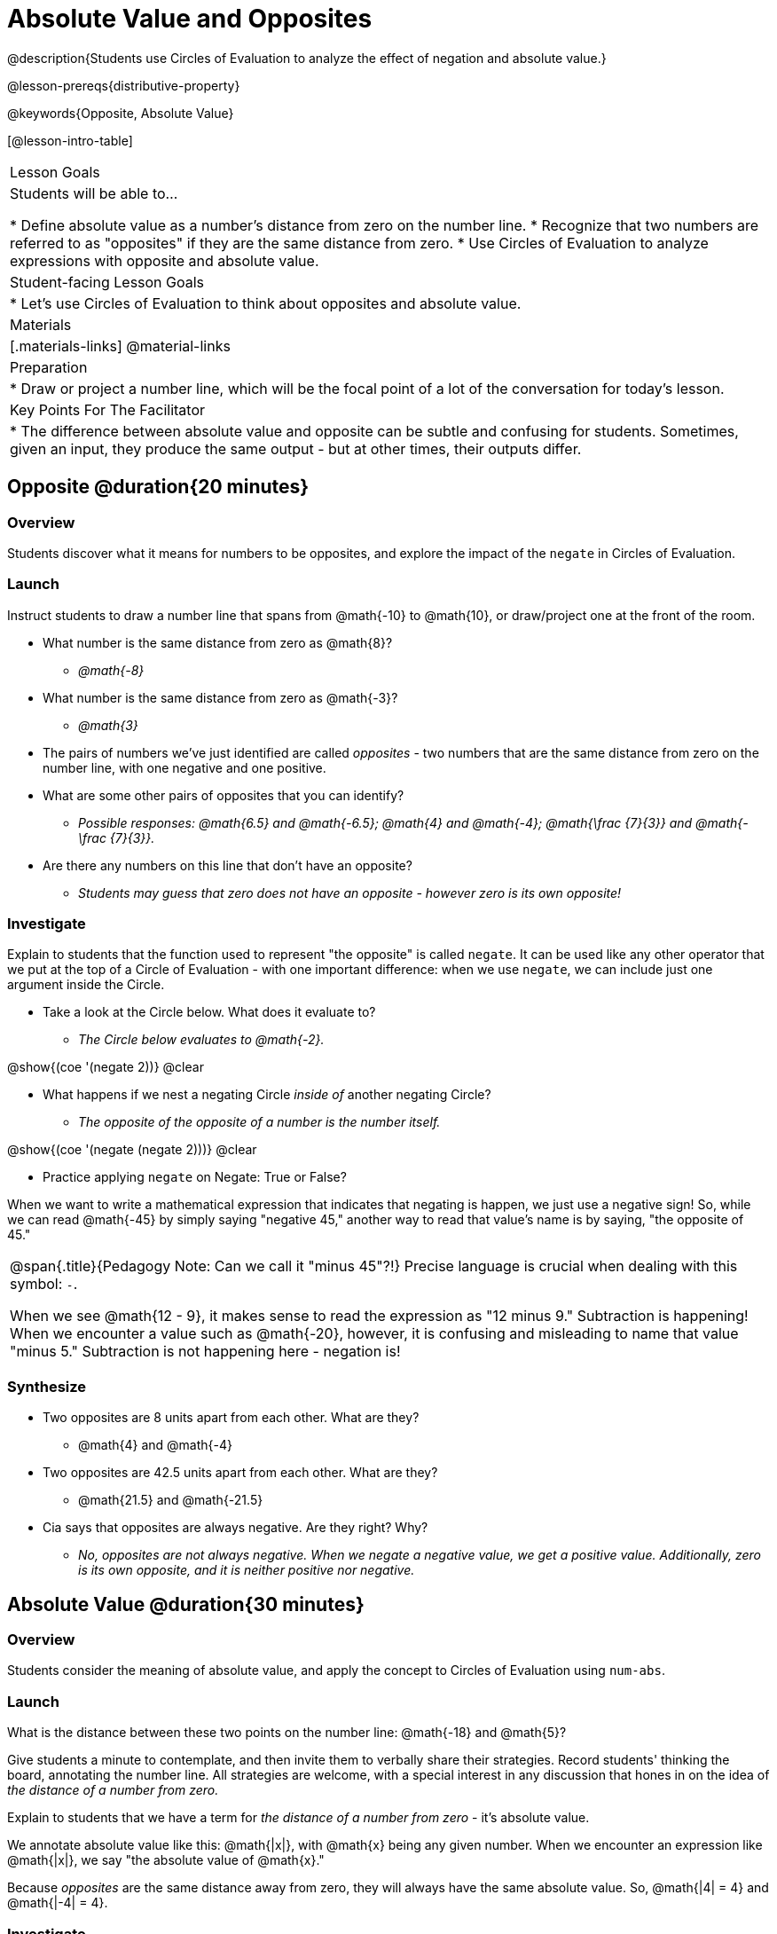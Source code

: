 = Absolute Value and Opposites

@description{Students use Circles of Evaluation to analyze the effect of negation and absolute value.}

@lesson-prereqs{distributive-property}

@keywords{Opposite, Absolute Value}

[@lesson-intro-table]
|===

| Lesson Goals
| Students will be able to...

* Define absolute value as a number's distance from zero on the number line.
* Recognize that two numbers are referred to as "opposites" if they are the same distance from zero.
* Use Circles of Evaluation to analyze expressions with opposite and absolute value.

| Student-facing Lesson Goals
|

* Let's use Circles of Evaluation to think about opposites and absolute value.


| Materials
|[.materials-links]
@material-links

| Preparation
|
* Draw or project a number line, which will be the focal point of a lot of the conversation for today's lesson.

| Key Points For The Facilitator
|
* The difference between absolute value and opposite can be subtle and confusing for students. Sometimes, given an input, they produce the same output - but at other times, their outputs differ.
|===

== Opposite @duration{20 minutes}

=== Overview

Students discover what it means for numbers to be opposites, and explore the impact of the `negate` in Circles of Evaluation.


=== Launch

Instruct students to draw a number line that spans from @math{-10} to @math{10}, or draw/project one at the front of the room.

[.lesson-instruction]
- What number is the same distance from zero as @math{8}?
** _@math{-8}_
- What number is the same distance from zero as @math{-3}?
** _@math{3}_
- The pairs of numbers we've just identified are called _opposites_ - two numbers that are the same distance from zero on the number line, with one negative and one positive.
- What are some other pairs of opposites that you can identify?
** _Possible responses: @math{6.5} and @math{-6.5}; @math{4} and @math{-4}; @math{\frac {7}{3}} and @math{- \frac {7}{3}}._
- Are there any numbers on this line that don't have an opposite?
** _Students may guess that zero does not have an opposite - however zero is its own opposite!_

=== Investigate

Explain to students that the function used to represent "the opposite" is called `negate`. It can be used like any other operator that we put at the top of a Circle of Evaluation - with one important difference: when we use `negate`, we can include just one argument inside the Circle.

[.lesson-instruction]
--
- Take a look at the Circle below. What does it evaluate to?
** _The Circle below evaluates to @math{-2}._

[.image]
@show{(coe '(negate 2))}
@clear

- What happens if we nest a negating Circle _inside of_ another negating Circle?
** _The opposite of the opposite of a number is the number itself._

[.image]
@show{(coe '(negate (negate 2)))}
@clear

- Practice applying `negate` on Negate: True or False?
--

When we want to write a mathematical expression that indicates that negating is happen, we just use a negative sign! So, while we can read @math{-45} by simply saying "negative 45," another way to read that value's name is by saying, "the opposite of 45."


[.strategy-box, cols="1", grid="none", stripes="none"]
|===
|
@span{.title}{Pedagogy Note: Can we call it "minus 45"?!}
Precise language is crucial when dealing with this symbol: `-`.

When we see @math{12 - 9}, it makes sense to read the expression as "12 minus 9." Subtraction is happening! When we encounter a value such as @math{-20}, however, it is confusing and misleading to name that value "minus 5." Subtraction is not happening here - negation is!
|===



=== Synthesize

- Two opposites are 8 units apart from each other. What are they?
** @math{4} and @math{-4}
- Two opposites are 42.5 units apart from each other. What are they?
** @math{21.5} and @math{-21.5}
- Cia says that opposites are always negative. Are they right? Why?
** _No, opposites are not always negative. When we negate a negative value, we get a positive value. Additionally, zero is its own opposite, and it is neither positive nor negative._

== Absolute Value @duration{30 minutes}

=== Overview

Students consider the meaning of absolute value, and apply the concept to Circles of Evaluation using `num-abs`.

=== Launch

[.lesson-instruction]
What is the distance between these two points on the number line: @math{-18} and @math{5}?

Give students a minute to contemplate, and then invite them to verbally share their strategies. Record students' thinking the board, annotating the number line. All strategies are welcome, with a special interest in any discussion that hones in on the idea of _the distance of a number from zero._

Explain to students that we have a term for _the distance of a number from zero_ - it's absolute value.

We annotate absolute value like this: @math{|x|}, with @math{x} being any given number. When we encounter an expression like @math{|x|}, we say "the absolute value of @math{x}."

Because _opposites_ are the same distance away from zero, they will always have the same absolute value. So, @math{|4| = 4} and @math{|-4| = 4}.

// include number line diagram showing a 4-unit jump from 0 to 4, and from 0 to -4 //

=== Investigate

The function to represent absolute value is `num-abs`. It can be used like any other operator that we put at the top of a Circle of Evaluation - with one important difference: when we use `negate`, we include just one argument inside the Circle.

[.lesson-instruction]
Practice applying `num-abs` on Num-Abs: True or False?

Check in with students to ensure that they have a solid understanding of absolute value before moving forward.

=== Synthesize

